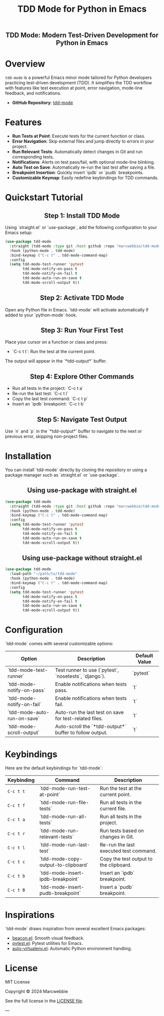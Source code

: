 #+TITLE: TDD Mode for Python in Emacs
#+OPTIONS: toc:nil
#+HTML_HEAD: <style>h2 { text-align: center; } .shields { text-align: center; margin-bottom: 20px; } .center { text-align: center; } </style>

#+BEGIN_HTML
<h2 align="center">
    TDD Mode: Modern Test-Driven Development for Python in Emacs
</h2>

<div class="shields">
    <a href="https://github.com/marcwebbie/tdd-mode">
        <img src="https://img.shields.io/github/stars/marcwebbie/tdd-mode?style=social" alt="GitHub stars">
    </a>
    <a href="https://github.com/marcwebbie/tdd-mode">
        <img src="https://img.shields.io/github/stars/marcwebbie/tdd-mode?style=social" alt="GitHub stars">
    </a>
    <a href="https://github.com/marcwebbie/tdd-mode">
        <img alt="GitHub forks" src="https://img.shields.io/github/forks/marcwebbie/tdd-mode">
    </a>
    <a href="https://github.com/marcwebbie/tdd-mode/issues">
        <img src="https://img.shields.io/github/issues/marcwebbie/tdd-mode?color=blue&label=Issues" alt="GitHub issues">
    </a>
    <a href="https://github.com/marcwebbie/tdd-mode/actions">
        <img src="https://img.shields.io/github/contributors/marcwebbie/tdd-mode" alt="Contributors">
    </a>
    <a href="https://opensource.org/licenses/MIT">
        <img src="https://img.shields.io/badge/License-MIT-blue.svg" alt="License">
    </a>
</div>
#+END_HTML

* Overview
~tdd-mode~ is a powerful Emacs minor mode tailored for Python developers practicing test-driven development (TDD). It simplifies the TDD workflow with features like test execution at point, error navigation, mode-line feedback, and notifications.

- *GitHub Repository*: [[https://github.com/marcwebbie/tdd-mode][tdd-mode]]

* Features
- *Run Tests at Point*: Execute tests for the current function or class.
- *Error Navigation*: Skip external files and jump directly to errors in your project.
- *Run Relevant Tests*: Automatically detect changes in Git and run corresponding tests.
- *Notifications*: Alerts on test pass/fail, with optional mode-line blinking.
- *Auto Test on Save*: Automatically re-run the last test after saving a file.
- *Breakpoint Insertion*: Quickly insert `ipdb` or `pudb` breakpoints.
- *Customizable Keymap*: Easily redefine keybindings for TDD commands.

* Quickstart Tutorial
** Step 1: Install TDD Mode
Using `straight.el` or `use-package`, add the following configuration to your Emacs setup:

#+BEGIN_SRC emacs-lisp
(use-package tdd-mode
  :straight (tdd-mode :type git :host github :repo "marcwebbie/tdd-mode")
  :hook (python-mode . tdd-mode)
  :bind-keymap ("C-c t" . tdd-mode-command-map)
  :config
  (setq tdd-mode-test-runner 'pytest
        tdd-mode-notify-on-pass t
        tdd-mode-notify-on-fail t
        tdd-mode-auto-run-on-save t
        tdd-mode-scroll-output t))
#+END_SRC

** Step 2: Activate TDD Mode
Open any Python file in Emacs. `tdd-mode` will activate automatically if added to your `python-mode` hook.

** Step 3: Run Your First Test
Place your cursor on a function or class and press:
- `C-c t t`: Run the test at the current point.

The output will appear in the `*tdd-output*` buffer.

** Step 4: Explore Other Commands
- Run all tests in the project: `C-c t a`
- Re-run the last test: `C-c t l`
- Copy the last test command: `C-c t p`
- Insert an `ipdb` breakpoint: `C-c t b`

** Step 5: Navigate Test Output
Use `n` and `p` in the `*tdd-output*` buffer to navigate to the next or previous error, skipping non-project files.

* Installation
You can install `tdd-mode` directly by cloning the repository or using a package manager such as `straight.el` or `use-package`.

** Using use-package with straight.el
#+BEGIN_SRC emacs-lisp
(use-package tdd-mode
  :straight (tdd-mode :type git :host github :repo "marcwebbie/tdd-mode")
  :hook (python-mode . tdd-mode)
  :bind-keymap ("C-c t" . tdd-mode-command-map)
  :config
  (setq tdd-mode-test-runner 'pytest
        tdd-mode-notify-on-pass t
        tdd-mode-notify-on-fail t
        tdd-mode-auto-run-on-save t
        tdd-mode-scroll-output t))
#+END_SRC

** Using use-package without straight.el
#+BEGIN_SRC emacs-lisp
(use-package tdd-mode
  :load-path "~/path/to/tdd-mode"
  :hook (python-mode . tdd-mode)
  :bind-keymap ("C-c t" . tdd-mode-command-map)
  :config
  (setq tdd-mode-test-runner 'pytest
        tdd-mode-notify-on-pass t
        tdd-mode-notify-on-fail t
        tdd-mode-auto-run-on-save t
        tdd-mode-scroll-output t))
#+END_SRC

* Configuration
`tdd-mode` comes with several customizable options:

| Option                      | Description                                            | Default Value     |
|-----------------------------+--------------------------------------------------------+-------------------|
| `tdd-mode-test-runner`      | Test runner to use (`pytest`, `nosetests`, `django`).  | `pytest`          |
| `tdd-mode-notify-on-pass`   | Enable notifications when tests pass.                  | `t`               |
| `tdd-mode-notify-on-fail`   | Enable notifications when tests fail.                  | `t`               |
| `tdd-mode-auto-run-on-save` | Auto-run the last test on save for test-related files. | `t`               |
| `tdd-mode-scroll-output`    | Auto-scroll the `*tdd-output*` buffer to follow output.| `t`               |

* Keybindings
Here are the default keybindings for `tdd-mode`:

| Keybinding  | Command                                      | Description                                     |
|-------------+---------------------------------------------+------------------------------------------------|
| ~C-c t t~   | `tdd-mode-run-test-at-point`                | Run the test at the current point.             |
| ~C-c t f~   | `tdd-mode-run-file-tests`                   | Run all tests in the current file.             |
| ~C-c t a~   | `tdd-mode-run-all-tests`                    | Run all tests in the project.                  |
| ~C-c t r~   | `tdd-mode-run-relevant-tests`               | Run tests based on changes in Git.             |
| ~C-c t l~   | `tdd-mode-run-last-test`                    | Re-run the last executed test command.         |
| ~C-c t c~   | `tdd-mode-copy-output-to-clipboard`         | Copy the test output to the clipboard.         |
| ~C-c t b~   | `tdd-mode-insert-ipdb-breakpoint`           | Insert an `ipdb` breakpoint.                   |
| ~C-c t B~   | `tdd-mode-insert-pudb-breakpoint`           | Insert a `pudb` breakpoint.                    |

* Inspirations
`tdd-mode` draws inspiration from several excellent Emacs packages:

- [[https://github.com/Malabarba/beacon][beacon.el]]: Smooth visual feedback.
- [[https://github.com/wbolster/emacs-pytest][pytest.el]]: Pytest utilities for Emacs.
- [[https://github.com/AdrieanKhisbe/auto-virtualenv][auto-virtualenv.el]]: Automatic Python environment handling.

* License

MIT License

Copyright © 2024 Marcwebbie

See the full license in the [[https://opensource.org/licenses/MIT][LICENSE file]].

---
